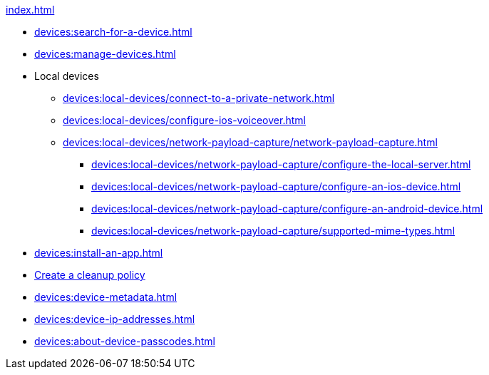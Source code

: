 .xref:index.adoc[]
* xref:devices:search-for-a-device.adoc[]
* xref:devices:manage-devices.adoc[]

* Local devices
** xref:devices:local-devices/connect-to-a-private-network.adoc[]
** xref:devices:local-devices/configure-ios-voiceover.adoc[]

** xref:devices:local-devices/network-payload-capture/network-payload-capture.adoc[]
*** xref:devices:local-devices/network-payload-capture/configure-the-local-server.adoc[]
*** xref:devices:local-devices/network-payload-capture/configure-an-ios-device.adoc[]
*** xref:devices:local-devices/network-payload-capture/configure-an-android-device.adoc[]
*** xref:devices:local-devices/network-payload-capture/supported-mime-types.adoc[]

* xref:devices:install-an-app.adoc[]
* xref:devices:create-a-device-cleanup-policy.adoc[Create a cleanup policy]
* xref:devices:device-metadata.adoc[]
* xref:devices:device-ip-addresses.adoc[]
* xref:devices:about-device-passcodes.adoc[]

